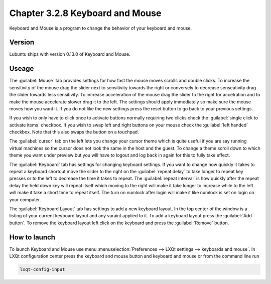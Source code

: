 Chapter 3.2.8 Keyboard and Mouse
================================

Keyboard and Mouse is a program to change the behavior of your keyboard and mouse.

Version
-------
Lubuntu ships with version 0.13.0 of Keyboard and Mouse.

Useage
------
The :guilabel:`Mouse` tab provides settings for how fast the mouse moves scrolls and double clicks. To increase the sensitivity of the mouse drag the slider next to sensitivity towards the right or conversely to decrease senseativity drag the slider towards less sensitivity. To increase acceleration of the mouse drag the slider to the right for accelration and to make the mouse accelerate slower drag it to the left. The settings should apply immediately so make sure the mouse moves how you want it. If you do not like the new settings press the reset button to go back to your previous settings. 

.. image:: keyboardandmouse.png

If you wish to only have to click once to activate buttons normally requiring two clicks check the :guilabel:`single click to activate items` checkbox. If you wish to swap left and right buttons on your mouse check the :guilabel:`left handed` checkbox. Note that this also swaps the button on a touchpad. 

The :guilabel:`cursor` tab on the left lets you change your cursor theme which is quite useful if you are say running virtual machines so the cursor does not look the same in the host and the guest. To change a theme scroll down to which theme you want under preview but you will have to logout and log back in again for this to fully take effect. 

.. image:: input-cursor.png

The :guilabel:`Keyboard` tab has settings for changing keyboard settings. If you want to change how quickly it takes to repeat a keyboard shortcut move the slider to the right on the :guilabel:`repeat delay` to take longer to repeat key presses or to the left to decrease the time it takes to repeat. The :guilabel:`repeat interval` is how quickly after the repeat delay the held down key will repeat itself which moving to the right will make it take longer to increase while to the left will make it take a short time to repeat itself. The turn on numlock after login will make it like numlock is set on login on your computer.    
 
.. image:: keyboard-settings-tab.png

The :guilabel:`Keyboard Layout` tab has settings to add a new keyboard layout. In the top center of the window is a listing of your current keyboard layout and any varaint applied to it. To add a keyboard layout press the :guilabel:`Add button`. To remove the keyboard layout left click on the keyboard and press the :guilabel:`Remove` button. 

How to launch
-------------

To launch Keyboard and Mouse use menu :menuselection:`Preferences --> LXQt settings --> keyboards and mouse`. In LXQt configuration center press the keyboard and mouse button and keyboard and mouse or from the command line run


.. code:: 

   lxqt-config-input

